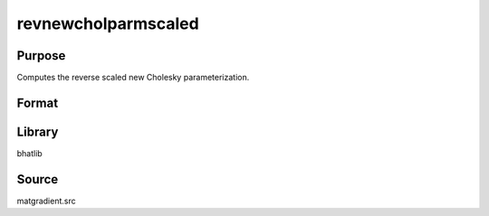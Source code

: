 revnewcholparmscaled
==============================================
Purpose
----------------
Computes the reverse scaled new Cholesky parameterization.

Format
----------------
.. function:: sdoubstar = revnewcholparmscaled(L, scal)

    :param L: Cholesky factor matrix.
    :type L: matrix

    :param scal: Scaling factor.
    :type scal: scalar

    :return sdoubstar: Scaled parameter vector.
    :rtype sdoubstar: vector

Library
-------
bhatlib

Source
------
matgradient.src